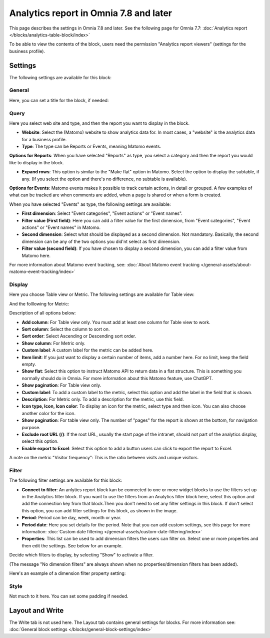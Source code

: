 Analytics report in Omnia 7.8 and later
==========================================

This page describes the settings in Omnia 7.8 and later. See the following page for Omnia 7.7: :doc:`Analytics report </blocks/analytics-table-block/index>`

To be able to view the contents of the block, users need the permission "Analytics report viewers" (settings for the business profile).

Settings
*****************
The following settings are available for this block:

.. image:: analytics-report-settings-78.png

General
------------
Here, you can set a title for the block, if needed:

.. image:: analytics-report-settings-general-78.png

Query
---------
Here you select web site and type, and then the report you want to display in the block.

.. image:: analytics-report-query-78.png

+ **Website**: Select the (Matomo) website to show analytics data for. In most cases, a "website" is the analytics data for a business profile.
+ **Type**: The type can be Reports or Events, meaning Matomo events.

**Options for Reports**: When you have selected "Reports" as type, you select a category and then the report you would like to display in the block.

.. image:: analytics-report-query-repoprt-78.png

+ **Expand rows**: This option is similar to the "Make flat" option in Matomo. Select the option to display the subtable, if any. (If you select the option and there's no difference, no subtable is available).

**Options for Events**: Matomo events makes it possible to track certain actions, in detail or grouped. A few examples of what can be tracked are when comments are added, when a page is shared or when a form is created.

When you have selected "Events" as type, the following settings are available:

.. image:: analytics-report-query-events-78.png

+ **First dimension**: Select "Event categories", "Event actions" or "Event names".
+ **Filter value (First field)**: Here you can add a filter value for the first dimension, from "Event categories", "Event actions" or "Event names" in Matomo.
+ **Second dimension**: Select what should be displayed as a second dimension. Not mandatory. Basically, the second dimension can be any of the two options you did'nt select as first dimension. 
+ **Filter value (second field)**: If you have chosen to display a second dimension, you can add a filter value from Matomo here.

For more information about Matomo event tracking, see: :doc:`About Matomo event tracking </general-assets/about-matomo-event-tracking/index>`

Display
-------------
Here you choose Table view or Metric. The following settings are available for Table view:

.. image:: analytics-report-settings-display-table-78.png

And the folllowing for Metric:

.. image:: analytics-report-settings-display-metric.png

Description of all options below:

+ **Add column**: For Table view only. You must add at least one column for Table view to work.
+ **Sort column**: Select the column to sort on.
+ **Sort order**: Select Ascending or Descending sort order.
+ **Show column**: For Metric only. 
+ **Custom label**: A custom label for the metric can be added here.
+ **Item limit**: If you just want to display a certain number of items, add a number here. For no limit, keep the field empty.
+ **Show flat**: Select this option to instruct Matomo API to return data in a flat structure. This is something you normally should do in Omnia. For more information about this Matomo feature, use ChatGPT.
+ **Show pagination**: For Table view only.
+ **Custom label**: To add a custom label to the metric, select this option and add the label in the field that is shown.
+ **Description**: For Metric only. To add a description for the metric, use this field.
+ **Icon type, Icon, Icon color**: To display an icon for the metric, select type and then icon. You can also choose another color for the icon.
+ **Show pagination**: For table view only. The number of "pages" for the report is shown at the bottom, for navigation purpose.
+ **Exclude root URL (/)**: If the root URL, usually the start page of the intranet, should not part of the analytics display, select this option. 
+ **Enable export to Excel**: Select this option to add a button users can click to export the report to Excel.

A note on the metric "Visitor frequency": This is the ratio between visits and unique visitors.

Filter
--------
The following filter settings are available for this block:

.. image:: analytics-report-settings-filter-78.png

+ **Connect to filter**: An anlytics report block kan be connected to one or more widget blocks to use the filters set up in the Analytics filter block. If you want to use the filters from an Analytics filter block here, select this option and add the connection key from that block.Then you don't need to set any filter settings in this block. If don't select this option, you can add filter settings for this block, as shown in the image. 
+ **Period**: Period can be day, week, month or year.
+ **Period date**: Here you set details for the period. Note that you can add custom settings, see this page for more information: :doc:`Custom date filtering </general-assets/custom-date-filtering/index>`
+ **Properties**: This list can be used to add dimension filters the users can filter on. Select one or more properties and then edit the settings. See below for an example.

Decide which filters to display, by selecting "Show" to activate a filter.

(The message "No dimension filters" are always shown when no properties/dimension filters has been added).

Here's an example of a dimension filter property setting:

.. image:: analytics-report-settings-filter-dimension.png

Style
------
Not much to it here. You can set some padding if needed.

.. image:: analytics-table-settings-style.png

Layout and Write
******************
The Write tab is not used here. The Layout tab contains general settings for blocks. For more information see: :doc:`General block settings </blocks/general-block-settings/index>`

